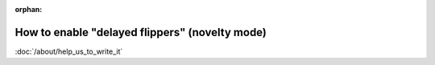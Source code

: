 :orphan:

How to enable "delayed flippers" (novelty mode)
===============================================

:doc:`/about/help_us_to_write_it`
